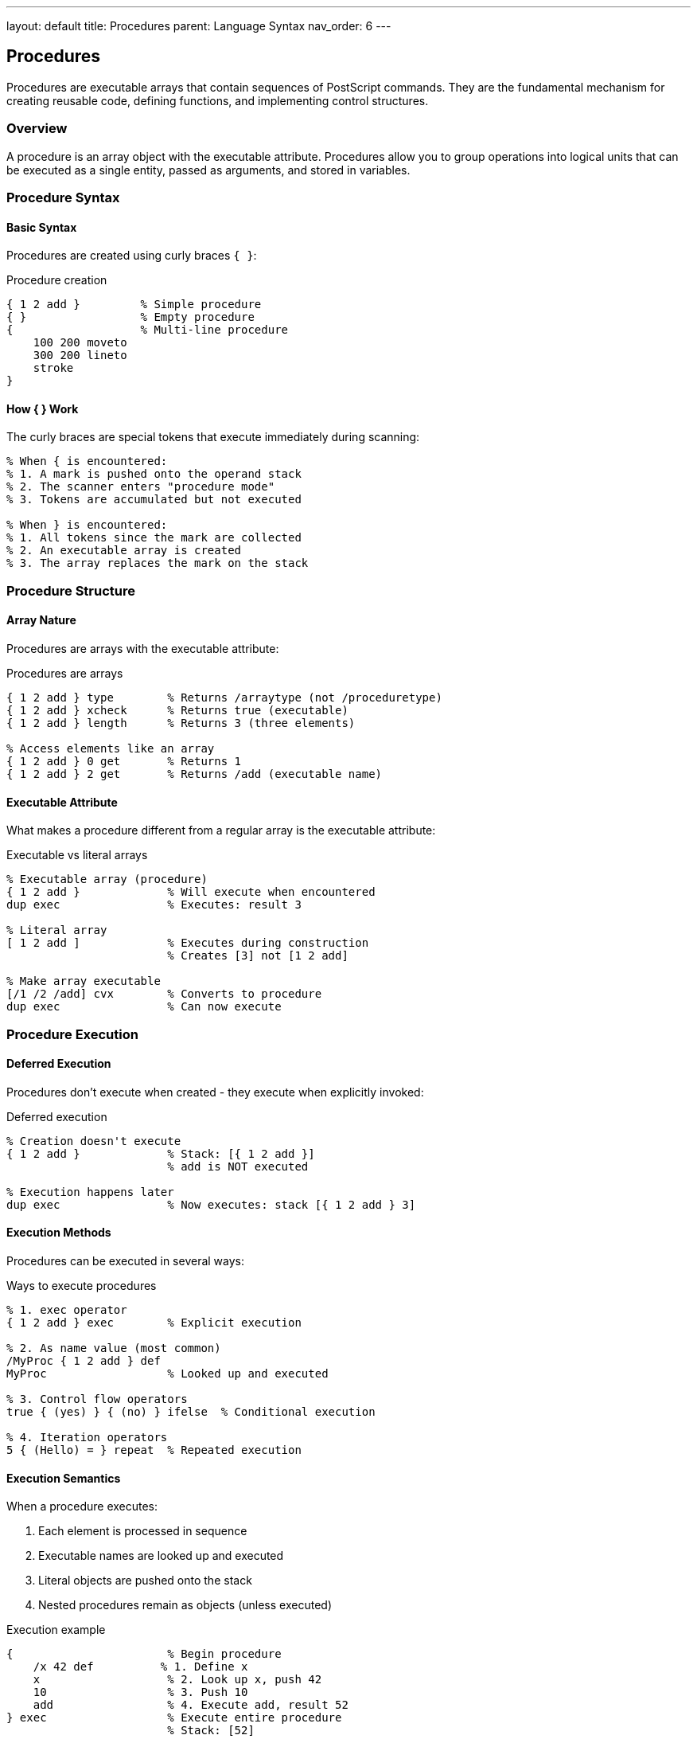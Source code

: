 ---
layout: default
title: Procedures
parent: Language Syntax
nav_order: 6
---

== Procedures

Procedures are executable arrays that contain sequences of PostScript commands. They are the fundamental mechanism for creating reusable code, defining functions, and implementing control structures.

=== Overview

A procedure is an array object with the executable attribute. Procedures allow you to group operations into logical units that can be executed as a single entity, passed as arguments, and stored in variables.

=== Procedure Syntax

==== Basic Syntax

Procedures are created using curly braces `{ }`:

.Procedure creation
[source,postscript]
----
{ 1 2 add }         % Simple procedure
{ }                 % Empty procedure
{                   % Multi-line procedure
    100 200 moveto
    300 200 lineto
    stroke
}
----

==== How { } Work

The curly braces are special tokens that execute immediately during scanning:

[source,postscript]
----
% When { is encountered:
% 1. A mark is pushed onto the operand stack
% 2. The scanner enters "procedure mode"
% 3. Tokens are accumulated but not executed

% When } is encountered:
% 1. All tokens since the mark are collected
% 2. An executable array is created
% 3. The array replaces the mark on the stack
----

=== Procedure Structure

==== Array Nature

Procedures are arrays with the executable attribute:

.Procedures are arrays
[source,postscript]
----
{ 1 2 add } type        % Returns /arraytype (not /proceduretype)
{ 1 2 add } xcheck      % Returns true (executable)
{ 1 2 add } length      % Returns 3 (three elements)

% Access elements like an array
{ 1 2 add } 0 get       % Returns 1
{ 1 2 add } 2 get       % Returns /add (executable name)
----

==== Executable Attribute

What makes a procedure different from a regular array is the executable attribute:

.Executable vs literal arrays
[source,postscript]
----
% Executable array (procedure)
{ 1 2 add }             % Will execute when encountered
dup exec                % Executes: result 3

% Literal array
[ 1 2 add ]             % Executes during construction
                        % Creates [3] not [1 2 add]

% Make array executable
[/1 /2 /add] cvx        % Converts to procedure
dup exec                % Can now execute
----

=== Procedure Execution

==== Deferred Execution

Procedures don't execute when created - they execute when explicitly invoked:

.Deferred execution
[source,postscript]
----
% Creation doesn't execute
{ 1 2 add }             % Stack: [{ 1 2 add }]
                        % add is NOT executed

% Execution happens later
dup exec                % Now executes: stack [{ 1 2 add } 3]
----

==== Execution Methods

Procedures can be executed in several ways:

.Ways to execute procedures
[source,postscript]
----
% 1. exec operator
{ 1 2 add } exec        % Explicit execution

% 2. As name value (most common)
/MyProc { 1 2 add } def
MyProc                  % Looked up and executed

% 3. Control flow operators
true { (yes) } { (no) } ifelse  % Conditional execution

% 4. Iteration operators
5 { (Hello) = } repeat  % Repeated execution
----

==== Execution Semantics

When a procedure executes:

. Each element is processed in sequence
. Executable names are looked up and executed
. Literal objects are pushed onto the stack
. Nested procedures remain as objects (unless executed)

.Execution example
[source,postscript]
----
{                       % Begin procedure
    /x 42 def          % 1. Define x
    x                   % 2. Look up x, push 42
    10                  % 3. Push 10
    add                 % 4. Execute add, result 52
} exec                  % Execute entire procedure
                        % Stack: [52]
----

=== Defining Procedures

==== Simple Definitions

.Basic procedure definition
[source,postscript]
----
% Define named procedure
/Square { dup mul } def

% Use it
5 Square                % Result: 25
----

==== Multi-Step Procedures

.Complex procedure
[source,postscript]
----
/DrawSquare {
    % Parameters: x y size
    % Draw a square at (x,y) with given size
    gsave
        newpath
        0 0 moveto              % Bottom-left
        dup 0 lineto            % Bottom-right
        dup dup lineto          % Top-right
        0 exch lineto           % Top-left
        closepath
        stroke
    grestore
} def

% Usage
100 100 50 DrawSquare
----

==== Procedures with Parameters

Procedures receive parameters from the stack:

.Parameter handling
[source,postscript]
----
% Procedure expecting 2 parameters
/Add2Numbers {
    % in: num1 num2
    add
    % out: sum
} def

% Call with parameters
3 4 Add2Numbers         % Result: 7

% Document parameter expectations
/Rectangle {
    % in: x y width height
    % out: -
    % Draws a rectangle
    4 dict begin
        /h exch def
        /w exch def
        /y exch def
        /x exch def

        newpath
        x y moveto
        w 0 rlineto
        0 h rlineto
        w neg 0 rlineto
        closepath
        stroke
    end
} def
----

=== Local Variables

Procedures can use local variables through dictionaries.

==== Dictionary-Based Locals

.Local variable pattern
[source,postscript]
----
/MyProc {
    % Create local dictionary
    10 dict begin
        % Define local variables
        /a exch def         % First parameter
        /b exch def         % Second parameter
        /result a b add def % Local computation

        % Return result
        result
    end
} def

% Usage
3 4 MyProc              % Result: 7
----

==== Avoiding Name Collisions

.Safe local variables
[source,postscript]
----
% Global variable
/x 100 def

% Procedure with local x
/UseLocalX {
    5 dict begin
        /x 42 def       % Local x, doesn't affect global
        x               % Uses local: 42
    end
} def

UseLocalX               % Result: 42
x                       % Global unchanged: 100
----

==== Local Scope Pattern

.Standard local variable pattern
[source,postscript]
----
/ProcName {
    % in: param1 param2 param3

    % Begin local scope
    n dict begin
        % Store parameters in local variables
        /p3 exch def
        /p2 exch def
        /p1 exch def

        % Local computation
        /localVar p1 p2 add def

        % Compute result
        localVar p3 mul

    end
    % out: result
} def
----

=== Closures and Scope

==== Lexical Scoping

PostScript uses dynamic scoping, but closures can capture state:

.Closure pattern
[source,postscript]
----
% Create a counter procedure
/MakeCounter {
    % in: initial-value

    % Create dictionary to hold state
    1 dict dup begin
        /count exch def

        % Return procedure that references 'count'
        currentdict {
            /count count 1 add def
            count
        } bind
    end
} def

% Create two independent counters
0 MakeCounter /counter1 exch def
100 MakeCounter /counter2 exch def

counter1 exec           % Returns 1
counter1 exec           % Returns 2
counter2 exec           % Returns 101
counter1 exec           % Returns 3
----

==== Nested Procedures

Procedures can contain other procedures:

.Nested procedures
[source,postscript]
----
/Outer {
    % Define inner procedure
    /Inner { 10 mul } def

    % Use inner procedure
    5 Inner             % Result: 50
} def

Outer                   % Defines and uses Inner
----

=== Control Flow Procedures

Many control operators take procedures as arguments.

==== Conditional Execution

.if and ifelse
[source,postscript]
----
% if: bool proc → -
true { (It's true) print } if

% ifelse: bool proc1 proc2 → -
x 0 gt {
    (Positive) print
} {
    (Not positive) print
} ifelse
----

==== Loops

.Iteration with procedures
[source,postscript]
----
% repeat: int proc → -
5 { (Hello) = } repeat

% for: init incr limit proc → -
1 1 10 {
    dup dup mul =       % Print squares
} for

% forall: array proc → -
[10 20 30] {
    2 div =             % Print half of each
} forall

% loop: proc → - (infinite)
/i 0 def
{
    i 10 ge { exit } if
    i =
    /i i 1 add def
} loop
----

==== Stopped Context

.Error handling with procedures
[source,postscript]
----
% stopped: any → bool
{
    % Code that might error
    1 0 div             % Division by zero
} stopped {
    (Error occurred) =
} {
    (Success) =
} ifelse
----

=== Procedure Composition

Procedures can be combined to create more complex behaviors.

==== Sequential Composition

.Chaining procedures
[source,postscript]
----
/Step1 { 10 add } def
/Step2 { 2 mul } def
/Step3 { 1 sub } def

/Composed {
    Step1
    Step2
    Step3
} def

5 Composed              % (5+10)*2-1 = 29
----

==== Higher-Order Procedures

Procedures that take or return procedures:

.Procedure as argument
[source,postscript]
----
% Apply a procedure to each array element
/Map {
    % in: array proc
    % out: result-array

    1 index length array    % Create result array
    3 1 roll                % Arrange: array result proc

    0 1 4 index length 1 sub {
        % Stack: array result proc index
        3 index 1 index get  % Get element
        2 index exec         % Apply proc
        3 index 3 1 roll put % Store result
    } for

    exch pop exch pop       % Clean up
} def

% Usage
[1 2 3 4] { 2 mul } Map  % Result: [2 4 6 8]
----

.Procedure factory
[source,postscript]
----
% Create a procedure that adds a specific value
/MakeAdder {
    % in: n
    % out: procedure

    1 dict begin
        /n exch def
        { n add }
    end
} def

% Create specific adders
5 MakeAdder /Add5 exch def
10 MakeAdder /Add10 exch def

3 Add5 exec             % Result: 8
3 Add10 exec            % Result: 13
----

=== Procedure Optimization

==== Operator Binding

The `bind` operator replaces operator names with operator objects:

.Binding for performance
[source,postscript]
----
% Unbound procedure
/SlowProc {
    add mul sub div
} def

% Bound procedure
/FastProc {
    add mul sub div
} bind def

% FastProc is faster because operators
% are pre-resolved at definition time
----

==== When to Bind

.Binding guidelines
[source,postscript]
----
% BIND for:
% - Performance-critical code
% - Procedures using many operators
% - Code that should be protected from redefinition

/CriticalProc {
    % ... lots of operators ...
} bind def

% DON'T BIND for:
% - Procedures that should allow operator redefinition
% - Procedures calling user-defined operations

/FlexibleProc {
    MyCustomOp      % Should allow redefinition
} def
----

==== Immediate Lookup (Level 2+)

.Force immediate binding
[source,postscript]
----
% Level 2+ immediate name lookup
/MyProc {
    //add           % Look up add immediately
    //mul           % Look up mul immediately
    CustomOp        % Will be bound by bind
} bind def

% Equivalent to manually inserting operators
----

=== Procedure Patterns

==== Stack Effect Documentation

.Documenting procedures
[source,postscript]
----
/WellDocumented {
    % Purpose: Calculate rectangle area
    % in: width height
    % out: area

    mul
} def
----

==== Guard Clauses

.Input validation
[source,postscript]
----
/SafeDivide {
    % in: dividend divisor
    % out: quotient

    % Guard against division by zero
    dup 0 eq {
        pop pop
        (Division by zero) print
        0
    } {
        div
    } ifelse
} def
----

==== Template Method

.Procedure template
[source,postscript]
----
/TemplateProc {
    % Setup
    gsave

    % Hook for customization
    BeforeHook

    % Core logic
    % ...

    % Another hook
    AfterHook

    % Cleanup
    grestore
} def

% Customize by defining hooks
/BeforeHook { 0.5 setgray } def
/AfterHook { } def
----

==== Resource Cleanup

.Safe resource management
[source,postscript]
----
/WithFile {
    % in: filename proc

    exch (r) file       % Open file
    dup 3 -1 roll       % Duplicate file for cleanup

    % Execute procedure
    stopped {
        closefile
        (Error in file processing) print
    } {
        closefile
    } ifelse
} def

% Usage
(data.txt) {
    % Procedure using file
    10 string readline pop
} WithFile
----

=== Recursive Procedures

Procedures can call themselves recursively.

==== Direct Recursion

.Factorial example
[source,postscript]
----
/Factorial {
    % in: n
    % out: n!

    dup 1 le {
        % Base case
        pop 1
    } {
        % Recursive case
        dup 1 sub Factorial mul
    } ifelse
} def

5 Factorial             % Result: 120
----

==== Mutual Recursion

.Mutually recursive procedures
[source,postscript]
----
/IsEven {
    % in: n
    % out: bool

    dup 0 eq {
        pop true
    } {
        1 sub IsOdd
    } ifelse
} def

/IsOdd {
    % in: n
    % out: bool

    dup 0 eq {
        pop false
    } {
        1 sub IsEven
    } ifelse
} def

6 IsEven                % true
7 IsOdd                 % true
----

==== Tail Recursion

.Tail-recursive pattern
[source,postscript]
----
% Tail-recursive sum
/Sum {
    % in: array accumulator
    % out: sum

    exch dup length 0 eq {
        pop             % Return accumulator
    } {
        dup 0 get       % Get first element
        3 -1 roll add   % Add to accumulator
        exch
        dup length 1 sub 1 exch getinterval
        exch Sum        % Tail call
    } ifelse
} def

[1 2 3 4 5] 0 Sum       % Result: 15
----

=== Procedure Arrays

Arrays of procedures enable dispatch tables and strategy patterns.

==== Dispatch Table

.Procedure dispatch
[source,postscript]
----
% Operation dispatch table
/Operations [
    { add }             % Operation 0
    { sub }             % Operation 1
    { mul }             % Operation 2
    { div }             % Operation 3
] def

% Execute operation by index
/DoOp {
    % in: a b op-index
    % out: result

    Operations exch get exec
} def

10 5 0 DoOp             % Add: 15
10 5 1 DoOp             % Sub: 5
10 5 2 DoOp             % Mul: 50
----

==== Strategy Pattern

.Pluggable strategies
[source,postscript]
----
/ProcessData {
    % in: data strategy-proc

    % Apply strategy to data
    exec
} def

% Different strategies
/Strategy1 { 2 mul } def
/Strategy2 { 10 add } def
/Strategy3 { dup mul } def

42 { Strategy1 } ProcessData  % Result: 84
42 { Strategy2 } ProcessData  % Result: 52
----

=== Procedure Debugging

==== Tracing Execution

.Debug wrapper
[source,postscript]
----
/Trace {
    % in: proc name

    exch
    dup (Entering: ) print print (\n) print
    exec
    dup (Exiting: ) print print (\n) print
} def

% Usage
{ 1 2 add } (Add) Trace
----

==== Stack Inspection

.Stack debugging
[source,postscript]
----
/ShowStack {
    (Stack: ) print
    count 0 eq {
        (empty) print
    } {
        count {
            dup =
        } repeat
    } ifelse
    (\n) print
} def

% Use in procedures
/DebugProc {
    ShowStack
    1 2 add
    ShowStack
} def
----

=== Best Practices

==== Procedure Design

* Keep procedures focused on a single responsibility
* Use meaningful names that describe what the procedure does
* Document stack effects (inputs and outputs)
* Validate inputs for robustness
* Use local variables for complex procedures

==== Performance

* Use `bind` for procedures with many operators
* Avoid excessive recursion (PostScript has limited stack depth)
* Minimize temporary object creation
* Reuse procedures rather than duplicating code

==== Style

.Good procedure style
[source,postscript]
----
/GoodProc {
    % Purpose: Clear description
    % in: param1 param2
    % out: result

    % Use local variables for clarity
    5 dict begin
        /p2 exch def
        /p1 exch def

        % Clear, logical steps
        /intermediate p1 p2 add def
        intermediate 2 mul
    end
} def
----

=== Common Pitfalls

==== Stack Imbalance

.Unbalanced stack effects
[source,postscript]
----
% WRONG - leaves extra values
/BadProc {
    dup dup dup         % Too many duplicates
    add
    % Missing cleanup
} def

% RIGHT - balanced
/GoodProc {
    dup                 % One dup
    add
    % Stack balanced
} def
----

==== Scope Confusion

.Variable scope issues
[source,postscript]
----
% WRONG - no local scope
/NoScope {
    /x 42 def          % Pollutes global namespace
    x
} def

% RIGHT - proper scope
/WithScope {
    1 dict begin
        /x 42 def      % Local variable
        x
    end
} def
----

==== Recursion Depth

.Stack overflow from deep recursion
[source,postscript]
----
% WRONG - unbounded recursion
/Infinite {
    1 add
    Infinite           % Will overflow
} def

% RIGHT - base case
/Bounded {
    dup 1000 lt {
        1 add Bounded
    } if
} def
----

=== See Also

* link:/docs/syntax/arrays/[Arrays] - Array structure and operations
* link:/docs/syntax/operators/[Operators] - Built-in operations
* link:/docs/syntax/dictionaries/[Dictionaries] - Local variable implementation
* link:/docs/syntax/objects/[Objects] - Executable vs literal objects
* link:/docs/commands/references/[Control Flow Commands]
* link:/docs/commands/references/def/[def] - Define procedures
* link:/docs/commands/references/exec/[exec] - Execute procedures
* link:/docs/usage/basic/procedures/[Procedures Usage Guide]
* link:/docs/syntax/[Language Syntax Overview]
